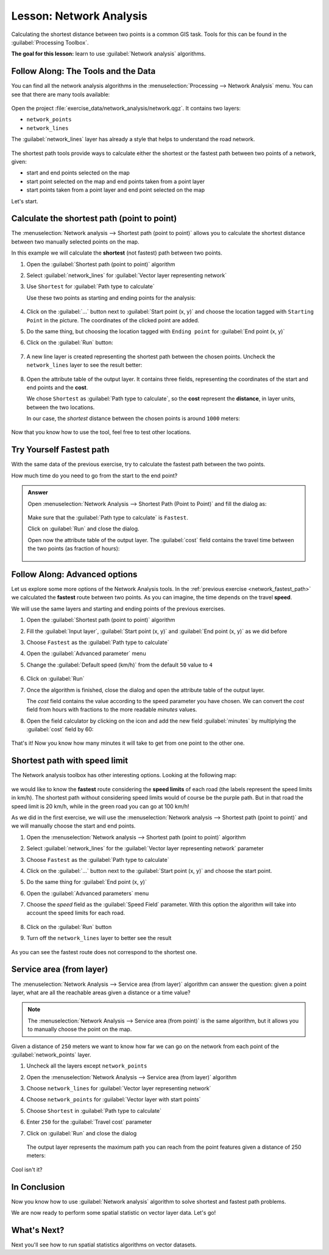|LS| Network Analysis
======================================================================

Calculating the shortest distance between two points is a common GIS
task.
Tools for this can be found in the :guilabel:`Processing Toolbox`.

**The goal for this lesson:** learn to use
:guilabel:`Network analysis` algorithms.

|basic| |FA| The Tools and the Data
----------------------------------------------------------------------

You can find all the network analysis algorithms in the
:menuselection:`Processing --> Network Analysis` menu.
You can see that there are many tools available:

.. figure:: img/select_network_algorithms.png
   :align: center
   :width: 75%

Open the project :file:`exercise_data/network_analysis/network.qgz`.
It contains two layers:

* ``network_points``
* ``network_lines``

The :guilabel:`network_lines` layer has already a style that helps to
understand the road network.

.. figure:: img/network_map.png
   :align: center
   :width: 100%

The shortest path tools provide ways to calculate either the shortest
or the fastest path between two points of a network, given:

* start and end points selected on the map
* start point selected on the map and end points taken from a point
  layer
* start points taken from a point layer and end point selected on the
  map

Let's start.

|basic| Calculate the shortest path (point to point)
----------------------------------------------------------------------
The
:menuselection:`Network analysis --> Shortest path (point to point)`
allows you to calculate the shortest distance between two manually
selected points on the map.

In this example we will calculate the **shortest** (not fastest) path
between two points.


#. Open the :guilabel:`Shortest path (point to point)` algorithm
#. Select :guilabel:`network_lines` for
   :guilabel:`Vector layer representing network`
#. Use ``Shortest`` for :guilabel:`Path type to calculate`

   Use these two points as starting and ending points for the
   analysis:

   .. figure:: img/start_end_point.png
      :align: center
      :width: 100%

#. Click on the :guilabel:`...` button next to
   :guilabel:`Start point (x, y)` and choose the location tagged with
   ``Starting Point`` in the picture.
   The coordinates of the clicked point are added.
#. Do the same thing, but choosing the location tagged with
   ``Ending point`` for :guilabel:`End point (x, y)`
#. Click on the :guilabel:`Run` button:

   .. figure:: img/shortest_point.png
      :align: center
      :width: 100%

#. A new line layer is created representing the shortest path between
   the chosen points.
   Uncheck the ``network_lines`` layer to see the result better:

   .. figure:: img/shortest_point_result.png
      :align: center
      :width: 100%

#. Open the attribute table of the output layer.
   It contains three fields, representing the coordinates of the
   start and end points and the **cost**.

   We chose ``Shortest`` as :guilabel:`Path type to calculate`, so
   the **cost** represent the **distance**, in layer units, between
   the two locations.

   In our case, the *shortest* distance between the chosen points is
   around ``1000`` meters:

   .. figure:: img/shortest_point_attributes.png
      :align: center
      :width: 100%

Now that you know how to use the tool, feel free to test other
locations.


.. _network_fastest_path:

|moderate| |TY| Fastest path
----------------------------------------------------------------------

With the same data of the previous exercise, try to calculate the
fastest path between the two points.

How much time do you need to go from the start to the end point?

.. admonition:: Answer
   :class: toggle

   Open :menuselection:`Network Analysis --> Shortest Path (Point to Point)` and
   fill the dialog as:

   .. figure:: img/fastest_path_result.png
      :align: center

   Make sure that the :guilabel:`Path type to calculate` is ``Fastest``.

   Click on :guilabel:`Run` and close the dialog.

   Open now the attribute table of the output layer. The :guilabel:`cost` field
   contains the travel time between the two points (as fraction of hours):

   .. figure:: img/fastest_path_attribute.png
      :align: center

|moderate| |FA| Advanced options
----------------------------------------------------------------------

Let us explore some more options of the Network Analysis tools.
In the :ref:`previous exercise <network_fastest_path>` we
calculated the **fastest** route between two points.
As you can imagine, the time depends on the travel **speed**.

We will use the same layers and starting and ending points of the
previous exercises.

#. Open the :guilabel:`Shortest path (point to point)` algorithm
#. Fill the :guilabel:`Input layer`, :guilabel:`Start point (x, y)`
   and :guilabel:`End point (x, y)` as we did before
#. Choose ``Fastest`` as the :guilabel:`Path type to calculate`
#. Open the :guilabel:`Advanced parameter` menu
#. Change the :guilabel:`Default speed (km/h)` from the default ``50``
   value to ``4``

   .. figure:: img/shortest_path_advanced.png
      :align: center
      :width: 100%

#. Click on :guilabel:`Run`
#. Once the algorithm is finished, close the dialog and open the
   attribute table of the output layer.

   The *cost* field contains the value according to the speed
   parameter you have chosen.
   We can convert the *cost* field from hours with fractions to the
   more readable *minutes* values.

#. Open the field calculator by clicking on the |calculateField| icon
   and add the new field :guilabel:`minutes` by multiplying the
   :guilabel:`cost` field by 60:

   .. figure:: img/shortest_path_conversion.png
      :align: center
      :width: 100%

That's it!
Now you know how many minutes it will take to get from one point to
the other one.


|hard| Shortest path with speed limit
----------------------------------------------------------------------
The Network analysis toolbox has other interesting options. Looking
at the following map:

.. figure:: img/speed_limit.png
   :align: center
   :width: 100%

we would like to know the **fastest** route considering the **speed
limits** of each road (the labels represent the speed limits in
km/h).
The shortest path without considering speed limits would of course be
the purple path.
But in that road the speed limit is 20 km/h, while in the green road
you can go at 100 km/h!

As we did in the first exercise, we will use the
:menuselection:`Network analysis --> Shortest path (point to point)` and we will manually choose the start and end points.

#. Open the
   :menuselection:`Network analysis --> Shortest path (point to point)`
   algorithm
#. Select :guilabel:`network_lines` for the
   :guilabel:`Vector layer representing network` parameter
#. Choose ``Fastest`` as the :guilabel:`Path type to calculate`
#. Click on the :guilabel:`...` button next to the
   :guilabel:`Start point (x, y)` and choose the start point.
#. Do the same thing for :guilabel:`End point (x, y)`
#. Open the :guilabel:`Advanced parameters` menu
#. Choose the *speed* field as the :guilabel:`Speed Field`
   parameter.
   With this option the algorithm will take into account the speed
   limits for each road.

   .. figure:: img/speed_limit_parameters.png
      :align: center
      :width: 100%

#. Click on the :guilabel:`Run` button
#. Turn off the ``network_lines`` layer to better see the result

   .. figure:: img/speed_limit_result.png
      :align: center
      :width: 100%

As you can see the fastest route does not correspond to the shortest
one.


|moderate| Service area (from layer)
----------------------------------------------------------------------
The :menuselection:`Network Analysis --> Service area (from layer)`
algorithm can answer the question: given a point layer, what are all
the reachable areas given a distance or a time value?

.. note:: The
   :menuselection:`Network Analysis --> Service area (from point)`
   is the same algorithm, but it allows you to manually choose the
   point on the map.

Given a distance of ``250`` meters we want to know how far we can go
on the network from each point of the :guilabel:`network_points`
layer.

#. Uncheck all the layers except ``network_points``
#. Open the
   :menuselection:`Network Analysis --> Service area (from layer)`
   algorithm
#. Choose ``network_lines`` for
   :guilabel:`Vector layer representing network`
#. Choose ``network_points`` for
   :guilabel:`Vector layer with start points`
#. Choose ``Shortest`` in :guilabel:`Path type to calculate`
#. Enter ``250`` for the :guilabel:`Travel cost` parameter
#. Click on :guilabel:`Run` and close the dialog

   .. figure:: img/service_area.png
      :align: center
      :width: 100%

   The output layer represents the maximum path you can reach from
   the point features given a distance of 250 meters:

   .. figure:: img/service_area_result.png
      :align: center
      :width: 100%

Cool isn't it?

|IC|
----------------------------------------------------------------------

Now you know how to use :guilabel:`Network analysis` algorithm to
solve shortest and fastest path problems.

We are now ready to perform some spatial statistic on vector layer
data.
Let's go!

|WN|
----------------------------------------------------------------------

Next you'll see how to run spatial statistics algorithms on vector datasets.


.. Substitutions definitions - AVOID EDITING PAST THIS LINE
   This will be automatically updated by the find_set_subst.py script.
   If you need to create a new substitution manually,
   please add it also to the substitutions.txt file in the
   source folder.

.. |FA| replace:: Follow Along:
.. |IC| replace:: In Conclusion
.. |LS| replace:: Lesson:
.. |TY| replace:: Try Yourself
.. |WN| replace:: What's Next?
.. |basic| image:: /static/common/basic.png
.. |calculateField| image:: /static/common/mActionCalculateField.png
   :width: 1.5em
.. |hard| image:: /static/common/hard.png
.. |moderate| image:: /static/common/moderate.png
